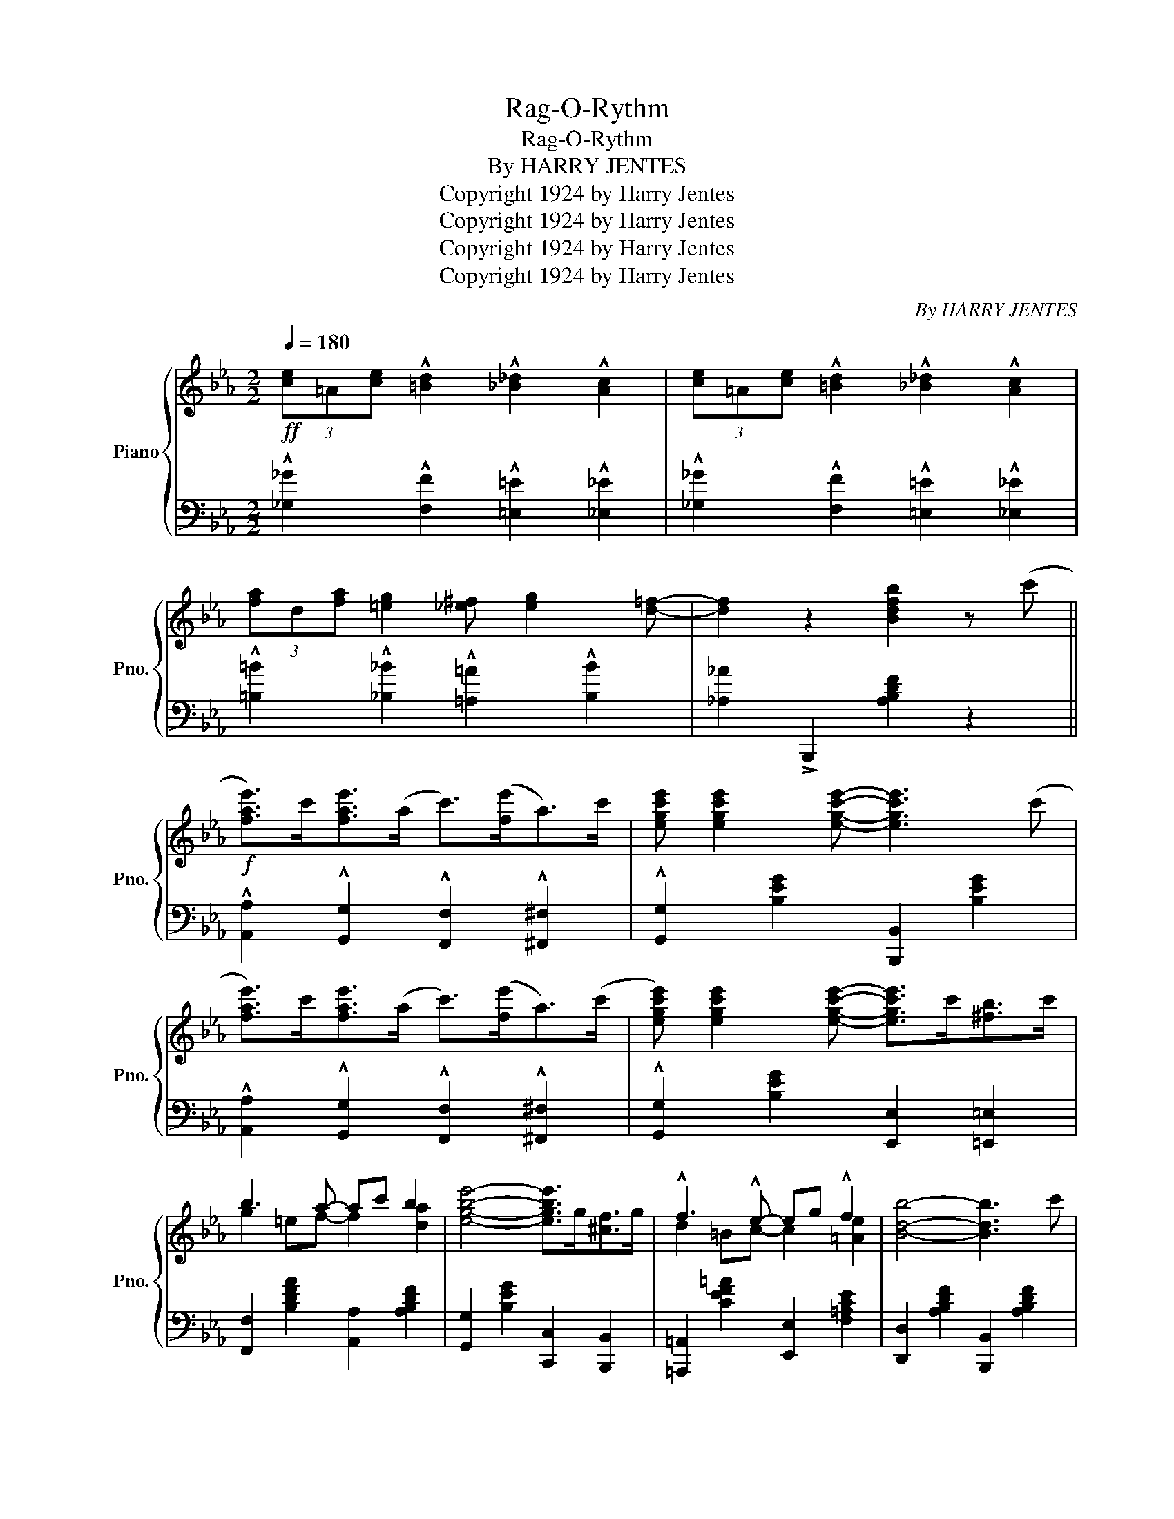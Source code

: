 X:1
T:Rag-O-Rythm
T:Rag-O-Rythm
T:By HARRY JENTES
T:Copyright 1924 by Harry Jentes
T:Copyright 1924 by Harry Jentes
T:Copyright 1924 by Harry Jentes
T:Copyright 1924 by Harry Jentes
C:By HARRY JENTES
Z:Copyright 1924 by Harry Jentes
%%score { ( 1 3 ) | 2 }
L:1/8
Q:1/4=180
M:2/2
K:Eb
V:1 treble nm="Piano" snm="Pno."
V:3 treble 
V:2 bass 
V:1
!ff! (3[ce]=A[ce] !^![=Bd]2 !^![_B_d]2 !^![Ac]2 | (3[ce]=A[ce] !^![=Bd]2 !^![_B_d]2 !^![Ac]2 | %2
 (3[fa]d[fa] [=eg]2 [_e^f] [eg]2 [d=f]- | [df]2 z2 [Bdfb]2 z (c' || %4
!f! [fae']>)c'[fae']>(a c'>)([fe']a>)c' | [egc'e'] [egc'e']2 [egc'e']- [egc'e']3 (c' | %6
 [fae']>)c'[fae']>(a c'>)([fe']a>)(c' | [egc'e']) [egc'e']2 [egc'e']- [egc'e']>c'[^fb]>c' | %8
 b3 a- ac' b2 | [egbe']4- [egbe']>g[^cf]>g | !^!f3 !^!e- eg !^!f2 | [Bdb]4- [Bdb]3 c' | %12
 [fae']>c'[fae']>(a c'>)([fe']a>)c' | [egc'e'] [egc'e']2 [egc'e']- [egc'e']3 c' | %14
 [fae']>c'[fae']>a c'>[fe']a>c' | [egc'e'] [egc'e']2 [egc'e']- [egc'e']>c'[^fb]>c' | %16
 !^!b3 a- ac' b2 | [egbe']4- [egbe']>c'[^fb]>c' | !^!b3 !^!a- ac' !^!b2 | [ege']2 z2 z2 z c' | %20
 [fae']>c'[fae']>(a c'>)([fe']a>)(c' | [egc'e']) [egc'e']2 [egc'e']- [egc'e']3 (c' | %22
 [fae']>)c'[fae']>(a c'>)([fe']a>)(c' | [egc'e']) [egc'e']2 [egc'e']- [egc'e']>c'[^fb]>c' | %24
 !^!b3 !^!a- ac' !^![ab]2 | !^![egbe']4- [egbe']>g[^cf]>g | !^!f3 !^!e- eg !^!f2 | %27
 [Bdb]4- [Bdb]3 (c' | [fae']>)c'[fae']>(a c'>)([fe']a>)c' | %29
 [egc'e'] [egc'e']2 [egc'e']- [egc'e']3 (c' | [fae']>)(c'[fae']>)(a c'>)([fe']a>)(c' | %31
 [egc'e']) [egc'e']2 [egc'e']- [egc'e']>c'[^fb]>c' | b3 a- ac' b2 | [egbe']4- [egbe']>c'[^fb]>c' | %34
 !^!b3 !^!a- ac' !^!b2 | [egbe'] z [GBe]2 [A=Bf]2 [_Beg]2 |: [Aea]>ed>e [Gdg]>d^c>d | %37
 [^Fc^f]>c=B>c [=FB=f]>fg>f | [Beb] [Beb]2 [Beb]- [Beb]4- | [Beb]>e[Gf]>B e [=Af]2 e | %40
 [Adb] [Adb]2 [Adb]- [Adb]4- | [Adb]>b[dc']>a b [dc']2 b | [ebe'] [ebe']2 [ebe']- [ebe']>EF>^F | %43
 G z [GBe]2 [A=Bf]2 [_Beg]2 | [Aea](f/e/ d>e) [Gdg](e/d/ ^c>)d | [^Fc^f]d/c/ =B>c [=FB=f]>fg>f | %46
 [Beb] [Beb]2 [Beb]- [Beb]4- | [Beb]>e[Gf]>B e [=Af]2 e | [Adb] [Adb]2 [Adb]- [Adb]4- | %49
 [Adb]>b[dc']>a b [dc']2 b | [ege']>b[egc']>g b [dac']2 b |1 %51
 [ege'] z !>![GBe]2 !>![A=Bf]2 !>![_Beg]2 :|2 [ege'] z z2 [Bdb]2 z c' || %53
 [fae']>c'[fae']>(a c'>)([fe']a>)c' | [egc'e'] [egc'e']2 [egc'e']- [egc'e']3 (c' | %55
 [fae']>)c'[fae']>(a c'>)([fe']a>)(c' | [egc'e']) [egc'e']2 [egc'e']- [egc'e']>c'[^fb]>c' | %57
 b3 a- ac' b2 | !^![egbe']4- [egbe']>g[^cf]>g | !^!f3 !^!e- eg !^!f2 | [Bdb]4- [Bdb]3 c' | %61
 [fae']>c'[fae']>(a c'>)([fe']a>)c' | [egc'e'] [egc'e']2 [egc'e']- [egc'e']3 c' | %63
 [fae']>c'[fae']>a c'>[fe']a>c' | [egc'e'] [egc'e']2 [egc'e']- [egc'e']>c'[^fb]>c' | %65
 !^!b3 a- ac' b2 | [egbe']4- [egbe']>c'[^fb]>c' | !^!b3 !^!a- ac' !^!b2 | %68
 !^![GBe]4 !^![egbe']2 z2 ||!ff! (3[ce]=A[ce] !^![=Bd]2 !^![_B_d]2 !^![Ac]2 | %70
 (3[ce]=A[ce] !^![=Bd]2 !^![_B_d]2 !^![Ac]2 | (3[fa]d[fa] [=eg]2 [_e^f] [eg]2 [d=f]- | %72
 [df]2 z2 [Bdfb]2 z2 |: [EGBe]2 [GBeg]2 [Adf]2 a>f | [Geg]>g[Beb]>g [Bfa]2 c'>a | %75
 [Bgb]>b [ege']2 [dad']2 [faf']2 | e>gf>e d>fe>c |x>bx>a b>c'x>b | c'>bc'>a b>c'a>b | %79
 [ee']>gb>[dd'] g>b[cc']>b | [ee']>ab>[dd'] a>b[cc']>b | [EGBe]2 [GBeg]2 [Adf]2 a>f | %82
 g>gb>g x2 c'>a | [Bgb]>b [ege']2 [dad']2 [faf']2 | e>gf>e d>fe>c | %85
 d [g=be']2 d [=ac'd']2 d[gbd']- | [gbd']d [g=bc']2 [dg=bd']4 | d' [dg=b]2 d' [d=ac']2 d'[dgb]- | %88
 [dgb]d' [d=ac']2 [dg=bd']2 [d_a_bd']2 | [EGBe]2 [GBeg]2 [Adf]2 a>f | [Geg]>g[Beb]>g [Bfa]2 c'>a | %91
 [Bgb]>b [ege']2 [dad']2 [faf']2 | e>gf>e d>fe>c |x>bx>a b>c' a>b | c'>bc'>a b>c'a>b | %95
 [ee']>gb>[dd'] g>b[cc']>b | [ee']>ab>[dd'] a>b[cc']>b | %97
 [^cg^c']2 [=cg=c']2 [=Bg=b] [cgc']2 [=A_eg]- | g>^fg>f- f>g f>_a | %99
 [=Bf=b]2 [_Bf_b]2 [=A=a] [Bfb]2 e | f=ef_e- ef e>f | [^Aeg]2 [Aef]2 =e [A_ef]3 | %102
 z3/2 b<[dc']a/ b [dac']2 b | [ee']>b[egc']>g b [dac']2 b |1 [ege']2 z2 z4 :|2 %105
 [ee']>b(!^![dac']>b) !^![ege']2 z2 ||"^Coda" (3[ce]=A[ce] [=Bd]2 [_B_d]2 [Ac]2 | %107
 (3[ce]=A[ce] [=Bd]2 [_B_d]2 [Ac]2 | (3[fa]d[fa] [=eg]2 [_e^f] [eg]2 [d=f]- | %109
 [df]>b[dac']>b !^![ege']2 z2 |] %110
V:2
 !^![_G,_G]2 !^![F,F]2 !^![=E,=E]2 !^![_E,_E]2 | !^![_G,_G]2 !^![F,F]2 !^![=E,=E]2 !^![_E,_E]2 | %2
 !^![=B,=B]2 !^![_B,_B]2 !^![=A,=A]2 !^![B,B]2 | [_A,_A]2 !>!B,,,2 [A,B,DF]2 z2 || %4
 !^![A,,A,]2 !^![G,,G,]2 !^![F,,F,]2 !^![^F,,^F,]2 | !^![G,,G,]2 [B,EG]2 [B,,,B,,]2 [B,EG]2 | %6
 !^![A,,A,]2 !^![G,,G,]2 !^![F,,F,]2 !^![^F,,^F,]2 | !^![G,,G,]2 [B,EG]2 [E,,E,]2 [=E,,=E,]2 | %8
 [F,,F,]2 [B,DFA]2 [A,,A,]2 [A,B,DF]2 | [G,,G,]2 [B,EG]2 [C,,C,]2 [B,,,B,,]2 | %10
 [=A,,,=A,,]2 [CEF=A]2 [E,,E,]2 [F,=A,CE]2 | [D,,D,]2 [A,B,DF]2 [B,,,B,,]2 [A,B,DF]2 | %12
 !^![A,,A,]2 !^![G,,G,]2 !^![F,,F,]2 !^![^F,,^F,]2 | !^![G,,G,]2 [B,EG]2 [B,,,B,,]2 [B,EG]2 | %14
 !^![A,,A,]2 !^![G,,G,]2 !^![F,,F,]2 !^![^F,,^F,]2 | !^![G,,G,]2 [B,EG]2 [E,,E,]2 [=E,,=E,]2 | %16
 !^![F,,F,]2 [B,DFA]2 [A,,A,]2 [A,B,DF]2 | [G,,G,]2 [B,EG]2 [E,,E,]2 [=E,,=E,]2 | %18
 [F,,F,]2 [B,DFA]2 [A,,A,]2 [A,B,DF]2 | [G,,G,]2 [B,EG]2 [B,,,B,,]2 [B,EG]2 | %20
 !arpeggio!!^![A,,A,]2 !arpeggio!!^![G,,G,]2 !arpeggio!!^![F,,F,]2 !arpeggio!!^![^F,,^F,]2 | %21
 !arpeggio!!^![G,,G,]2 [B,EG]2 [B,,,B,,]2 [B,EG]2 | %22
 !arpeggio!!^![A,,A,]2 !arpeggio!!^![G,,G,]2 !arpeggio!!^![F,,F,]2 !arpeggio!!^![^F,,^F,]2 | %23
 !arpeggio!!^![G,,G,]2 [B,EG]2 !^![E,,E,]2 !^![=E,,=E,]2 | [F,,F,]2 [B,DFA]2 [A,,A,]2 [A,B,DF]2 | %25
 [G,,G,]2 [B,EG]2 !^![C,,C,]2 !^![B,,,B,,]2 | !^![=A,,,=A,,]2 [CEF=A]2 [E,,E,]2 [F,=A,CE]2 | %27
 [D,,D,]2 [A,B,DF]2 [B,,,B,,]2 [A,B,DF]2 | %28
 !arpeggio!!^![A,,A,]2 !arpeggio!!^![G,,G,]2 !arpeggio!!^![F,,F,]2 !arpeggio!!^![^F,,^F,]2 | %29
 !arpeggio!!^![G,,G,]2 [B,EG]2 [B,,,B,,]2 [B,EG]2 | %30
 !^![A,,A,]2 !^![G,,G,]2 !^![F,,F,]2 !^![^F,,^F,]2 | %31
 !^![G,,G,]2 [B,EG]2 !^![E,,E,]2 !^![=E,,=E,]2 | [F,,F,]2 [B,DFA]2 [A,,A,]2 [A,B,DF]2 | %33
 [G,,G,]2 [B,EG]2 [E,,E,]2 [=E,,=E,]2 | [F,,F,]2 [B,DFA]2 [A,,A,]2 [A,B,DF]2 | %35
 !arpeggio![E,,B,,G,] z [G,,G,]2 [A,,A,]2 [B,,B,]2 |: [=B,,=B,]2 z2 [_B,,_B,]2 z2 | %37
 [=A,,=A,]2 z2 [_A,,_A,]2 z2 | [G,,G,]2 [B,EG]2 [E,,E,]>B,,C,>D, | %39
 E,2 [G,B,E]2 [_G,,_G,]2 [G,=A,CE]2 | [F,,F,]2 [A,B,DF]2 [B,,,B,,]>D,E,>=E, | %41
 F,2 [B,DFA]2 [F,,F,]2 [^F,,^F,]2 | [G,,G,]2 [B,EG]2 [E,,E,]>G,A,>=A, | %43
 B, z{/G,,} G,2{/A,,} A,2{/B,,} B,2 | [=B,,=B,]2 z2 [_B,,_B,]2 z2 | [=A,,=A,]2 z2 [_A,,_A,]2 z2 | %46
 [G,,G,]2 [B,EG]2 [E,,E,]>B,,C,>D, | E,2 [G,B,E]2 [_G,,_G,]2 [G,=A,CE]2 | %48
 [F,,F,]2 [A,B,DF]2 [B,,,B,,]>D,E,>=E, | F,2 [A,B,DF]2 [F,,F,]2 [A,B,DF]2 | %50
 [E,,E,]2 [G,B,E]2 [B,,,B,,]2 [A,B,DF]2 |1 [E,,E,] z !>![G,,G,]2 !>![A,,A,]2 !>![B,,B,]2 :|2 %52
 [E,,E,]2 B,,,2 [A,B,DF]2 z2 || !^![A,,A,]2 !^![G,,G,]2 !^![F,,F,]2 !^![^F,,^F,]2 | %54
 !^![G,,G,]2 [B,EG]2 [B,,,B,,]2 [B,EG]2 | !^![A,,A,]2 !^![G,,G,]2 !^![F,,F,]2 !^![^F,,^F,]2 | %56
 !^![G,,G,]2 [B,EG]2 [E,,E,]2 [=E,,=E,]2 | [F,,F,]2 [B,DFA]2 [A,,A,]2 [A,B,DF]2 | %58
 [G,,G,]2 [B,EG]2 !^![C,,C,]2 !^![B,,,B,,]2 | !^![=A,,,=A,,]2 [CEF=A]2 [E,,E,]2 [F,=A,CE]2 | %60
 [D,,D,]2 [A,B,DF]2 [B,,,B,,]2 [A,B,DF]2 | %61
 !arpeggio!!^![A,,A,]2 !arpeggio!!^![G,,G,]2 !arpeggio!!^![F,,F,]2 !arpeggio!!^![^F,,^F,]2 | %62
 !arpeggio!!^![G,,G,]2 [B,EG]2 [B,,,B,,]2 [B,EG]2 | %63
 !arpeggio!!^![A,,A,]2 !arpeggio!!^![G,,G,]2 !arpeggio!!^![F,,F,]2 !arpeggio!!^![^F,,^F,]2 | %64
 !arpeggio!!^![G,,G,]2 [B,EG]2 !^![E,,E,]2 !^![=E,,=E,]2 | %65
 !^![F,,F,]2 [B,DFA]2 [A,,A,]2 [A,B,DF]2 | [G,,G,]2 [B,EG]2 !^![E,,E,]2 !^![=E,,=E,]2 | %67
 [F,,F,]2 [B,DFA]2 [A,,A,]2 [A,B,DF]2 | !^![E,,E,]2 !^!B,,2- !^![E,,B,,G,]2 z2 || %69
 !^![_G,_G]2 !^![F,F]2 !^![=E,=E]2 !^![_E,_E]2 | !^![_G,_G]2 !^![F,F]2 !^![=E,=E]2 !^![_E,_E]2 | %71
 !^![=B,=B]2 !^![_B,_B]2 !^![=A,=A]2 !^![B,B]2 | [_A,_A]2 !>!B,,,2 [A,B,DF]2 z2 |: %73
 [E,,E,]2 [G,B,E]2 [B,,,B,,]2 [A,B,DF]2 | [E,,E,]2 [G,B,E]2 [B,,,B,,]2 [B,DF]2 | %75
 [G,,G,]2 [B,EG]2 [B,,,B,,]2 [B,FA]2 | !arpeggio![G,EB]2 z2 z2 !arpeggio![^F,=A]2 | %77
 !arpeggio![=F,_A]2 [B,DFA]2 [B,,,B,,]2 [B,DF]2 | [F,,F,]2 [A,B,DF]2 [F,,F,]2 [^F,,^F,]2 | %79
 !arpeggio![E,,B,,G,]2 [B,EG]2 [B,,,B,,]2 [G,B,E]2 | [F,,F,]2 [B,DFA]2 [B,,,B,,]2 [B,DFA]2 | %81
 [E,,E,]2 [G,B,E]2 [B,,,B,,]2 [A,B,DF]2 | [E,,E,]2 [G,B,E]2 [B,,,B,,]2 [B,DF]2 | %83
 [G,,G,]2 [B,EG]2 [B,,,B,,]2 [B,FA]2 | !arpeggio![G,EB]2 z2 z2 !arpeggio![^F,=A]2 | %85
 [=B,,=B,]2 [B,DG]2 [=A,,=A,]2 [A,CD^F]2 | [G,,G,]2 [=A,,=A,]2 [=B,,=B,]2 [B,DG]2 | %87
 [=B,,=B,]2 [B,DG]2 [=A,,=A,]2 [A,CD^F]2 | [=B,,=B,]2 [=A,,=A,]2 [G,,G,]2 !arpeggio![F,,A,]2 | %89
 [E,,E,]2 [G,B,E]2 [B,,,B,,]2 [A,B,DF]2 | [E,,E,]2 [G,B,E]2 [B,,,B,,]2 [B,DF]2 | %91
 [G,,G,]2 [B,EG]2 [B,,,B,,]2 [B,FA]2 | !arpeggio![G,EB]2 z2 z2 !arpeggio![^F,=A]2 | %93
 !arpeggio![=F,_A]2 [B,DFA]2 [B,,,B,,]2 [B,DF]2 | [F,,F,]2 [A,B,DF]2 [F,,F,]2 [^F,,^F,]2 | %95
 !arpeggio![E,,B,,G,]2 [B,EG]2 [B,,,B,,]2 [G,B,E]2 | [F,,F,]2 [B,DFA]2 [B,,,B,,]2 [B,DFA]2 | %97
 [=E,,=E,]2 [G,B,C=E]2 [B,,,B,,]2 [G,B,CE]2 | [F,,F,]2 [_F,,_F,]2 [E,,E,]2 [=A,CEF]2 | %99
 [D,,D,]2 [_A,B,DF]2 [A,,,A,,]2 [A,B,DF]2 | [B,,,B,,]2 [=B,,,=B,,]2 [C,,C,]2 [_B,,,_B,,]2 | %101
 [=A,,,=A,,]2 [F,=A,CE]2 [=A,,=A,]2 [F,A,CE]2 | [_A,,_A,]2 [B,DFA]2 [F,,F,]2 [^F,,^F,]2 | %103
 [G,,G,]2 [B,EG]2 [A,,A,]2 [A,B,DF]2 |1 [E,,E,]2 [B,EG]2 [B,,,B,,]2 [B,EG]2 :|2 %105
 !arpeggio!!^![E,,B,,G,]2 !arpeggio!!^![F,,A,]2"^D.C. ad lib" !arpeggio!!^![E,,B,,G,]2 z2 || %106
 [_G,_G]2 [F,F]2 [=E,=E]2 [_E,_E]2 | [_G,_G]2 [F,F]2 [=E,=E]2 [_E,_E]2 | %108
 [=B,=B]2 [_B,_B]2 [=A,=A]2 [B,B]2 | %109
 [_A,_A]2 !arpeggio!!^![B,,F,D]2 !arpeggio!!^![E,B,E]2"^Fine" z2 |] %110
V:3
 x8 | x8 | x8 | x8 || x8 | x8 | x8 | x8 | g2 =ef- f2 [da]2 | x8 | d2 =Bc- c2 [=Ae]2 | x8 | x8 | %13
 x8 | x8 | x8 | g2 =ef- f2 [da]2 | x8 | g2 =ef- f2 [da]2 | x8 | x8 | x8 | x8 | x8 | g2 =ef- f2 d2 | %25
 x8 | d2 =Bc- c2 [=Ae]2 | x8 | x8 | x8 | x8 | x8 | g2 =ef- f2 [da]2 | x8 | g2 =ef- f2 [da]2 | x8 |: %36
 x8 | x8 | x8 | x8 | x8 | x8 | x8 | x8 | x8 | x8 | x8 | x8 | x8 | x8 | x8 |1 x8 :|2 x8 || x8 | x8 | %55
 x8 | x8 | g2 =ef- f2 [da]2 | x8 | d2 =Bc- c2 [=Ae]2 | x8 | x8 | x8 | x8 | x8 | g2 =ef- f2 [da]2 | %66
 x8 | g2 =ef- f2 [da]2 | x8 || x8 | x8 | x8 | x8 |: x6 [Ad]2 | x6 d2 | x8 | x8 | %77
 d x e z z x/ =e/ ax/b/ | f z d z z x/ =e/ z2 | x8 | x8 | x6 [Ad]2 | [Ge]2 [Be]2 [Bfa]2 d2 | x8 | %84
 x8 | x8 | x8 | x8 | x8 | x6 [Ad]2 | x6 d2 | x8 | x8 | d x e z z x/ =e/ z2 | f z d z z x/ =e/ z2 | %95
 x8 | x8 | x8 | [Ae]3 x/ [=Ae]/- [Ae]2 [Ae]2 | x8 | [Ad] z [Ad][Gc]- [Gc]2 [Gc]2 | x8 | x8 | x8 |1 %104
 x8 :|2 x8 || x8 | x8 | x8 | x8 |] %110

